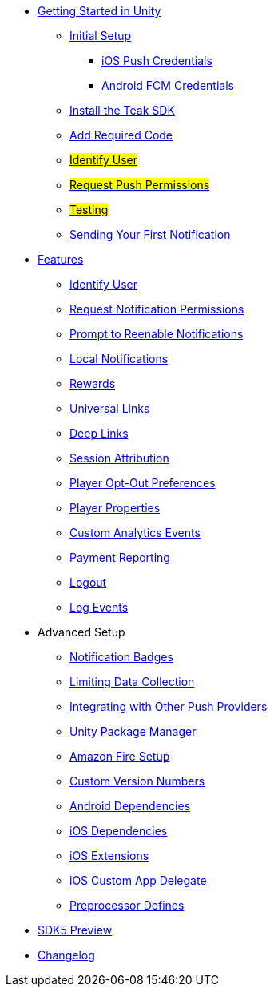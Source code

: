 
* xref:quickstart/index.adoc[Getting Started in Unity]
** xref:quickstart/new-game.adoc[Initial Setup]
*** xref:quickstart/apple-apns.adoc[iOS Push Credentials]
*** xref:quickstart/firebase-fcm.adoc[Android FCM Credentials]
** xref:quickstart/install-sdk.adoc[Install the Teak SDK]
** xref:quickstart/required-code.adoc[Add Required Code]
** xref:quickstart/required-code.adoc#_identify_user[#Identify User#]
** xref:quickstart/required-code.adoc#_ask_the_player_for_push_permissions[#Request Push Permissions#]
** xref:quickstart/required-code.adoc#_testing_your_teak_installation[#Testing#]
// ** xref:unity-webgl.adoc[Setup WebGL -- Call Teak.init()]
** xref:quickstart/hello-world.adoc[Sending Your First Notification]

* xref:teak-unity-features.adoc[Features]
** xref:teak-unity-features.adoc#_identify_user[Identify User]
** xref:teak-unity-features.adoc#_request_notification_permissions[Request Notification Permissions]
** xref:teak-unity-features.adoc#_prompt_a_player_to_reenable_notifications[Prompt to Reenable Notifications]
** xref:teak-unity-features.adoc#_local_notifications[Local Notifications]
// ** xref:teak-unity-features.adoc#[#Notification Badges#]
// ** xref:teak-unity-features.adoc#[#Notification Opt-Outs#]
// ** xref:teak-unity-features.adoc#[#Notification Sounds#]
** xref:teak-unity-features.adoc#_rewards[Rewards]
** xref:teak-unity-features.adoc#_universal_links[Universal Links]
** xref:teak-unity-features.adoc#_deep_links[Deep Links]
** xref:teak-unity-features.adoc#_session_attribution[Session Attribution]
** xref:teak-unity-features.adoc#_player_opt_out_preferences[Player Opt-Out Preferences]
** xref:teak-unity-features.adoc#_player_properties[Player Properties]
** xref:teak-unity-features.adoc#_custom_analytics_events[Custom Analytics Events]
** xref:teak-unity-features.adoc#_reporting_facebook_payments_purchases[Payment Reporting]
** xref:teak-unity-features.adoc#_logout[Logout]
** xref:teak-unity-features.adoc#_log_events[Log Events]

// * Features
// // ** xref:identify-user.adoc[Identify User]
// ** xref:push-notifications.adoc[Push Notifications]
// *** xref:push-permissions.adoc[Requesting Push Permissions]
// *** xref:local-push-notifications.adoc[Local Notifications]
// *** xref:push-notification-badges.adoc[Notification Badges]
// *** xref:push-notification-opt-outs.adoc[Notification Opt-Outs]
// // *** xref:push-notifications-sounds.adoc[Notification Sounds]
// ** xref:rewards.adoc[Rewards]
// ** xref:deep-links.adoc[Deep Links]
// ** xref:post-launch-summary.adoc[Post Launch Summary]
// // ** xref:player-properties.adoc[Player Properties]
// ** xref:custom-events.adoc[Custom Events]
// ** xref:payment-reporting.adoc[Payment Reporting]
// ** xref:limiting-data-collection.adoc[Limiting Data Collection]
// ** xref:sdk-logout.adoc[Logout]

* Advanced Setup
** xref:push-notification-badges.adoc[Notification Badges]
** xref:limiting-data-collection.adoc[Limiting Data Collection]
** xref:other-push-sdks.adoc[Integrating with Other Push Providers]
** xref:upm.adoc[Unity Package Manager]
** xref:unity-amazon-fire.adoc[Amazon Fire Setup]
** xref:custom-versions.adoc[Custom Version Numbers]
** xref:android-dependencies.adoc[Android Dependencies]
** xref:ios-dependencies.adoc[iOS Dependencies]
** xref:ios-extensions.adoc[iOS Extensions]
** xref:ios-custom-app-delegate.adoc[iOS Custom App Delegate]
** xref:preprocessor-defines.adoc[Preprocessor Defines]
* xref:sdk5.adoc[SDK5 Preview]
* xref:changelog:page$changelog.adoc[Changelog]

// * Retired Docs
// ** xref:page$before-you-start.adoc[Before You Start]
// ** xref:page$unity-editor.adoc[Unity Editor]
// * xref:working-with-unity.adoc[Working with Teak in Unity]
// ** xref:page$android-permissions.adoc[Android Permissions]
